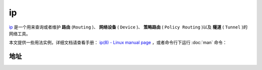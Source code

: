 .. ip
    FileName:   ip.rst
    Author:     Fasion Chan
    Created:    2018-01-28 10:16:41
    @contact:   fasionchan@gmail.com
    @version:   $Id$

    Description:

    Changelog:

==
ip
==

`ip <http://man7.org/linux/man-pages/man8/ip.8.html>`_ 是一个用来查询或者维护 **路由** (``Routing`` )、
**网络设备** ( ``Device`` )、 **策略路由** ( ``Policy Routing`` )以及 **隧道** ( ``Tunnel`` )的网络工具。

本文提供一些用法实例，详细文档请查看手册： `ip(8) - Linux manual page <http://man7.org/linux/man-pages/man8/ip.8.html>`_ ，或者命令行下运行 :doc:`man` 命令：

.. code-block:: shell-session
    :linenos:

    fasion@ubuntu:~/lnp$ man ip

地址
====

.. code-block:: shell-session
    :linenos:

    fasion@ubuntu:~/lnp$ ip addr
    1: lo: <LOOPBACK,UP,LOWER_UP> mtu 65536 qdisc noqueue state UNKNOWN group default qlen 1
        link/loopback 00:00:00:00:00:00 brd 00:00:00:00:00:00
        inet 127.0.0.1/8 scope host lo
           valid_lft forever preferred_lft forever
        inet6 ::1/128 scope host
           valid_lft forever preferred_lft forever
    2: enp0s3: <BROADCAST,MULTICAST,UP,LOWER_UP> mtu 1500 qdisc pfifo_fast state UP group default qlen 1000
        link/ether 08:00:27:4a:14:df brd ff:ff:ff:ff:ff:ff
        inet 10.0.2.15/24 brd 10.0.2.255 scope global enp0s3
           valid_lft forever preferred_lft forever
        inet6 fe80::a00:27ff:fe4a:14df/64 scope link
           valid_lft forever preferred_lft forever
    3: enp0s8: <BROADCAST,MULTICAST,UP,LOWER_UP> mtu 1500 qdisc pfifo_fast state UP group default qlen 1000
        link/ether 08:00:27:c8:04:83 brd ff:ff:ff:ff:ff:ff
        inet 192.168.56.10/24 brd 192.168.56.255 scope global enp0s8
           valid_lft forever preferred_lft forever
        inet6 fe80::a00:27ff:fec8:483/64 scope link
           valid_lft forever preferred_lft forever

.. comments
    comment something out blow

